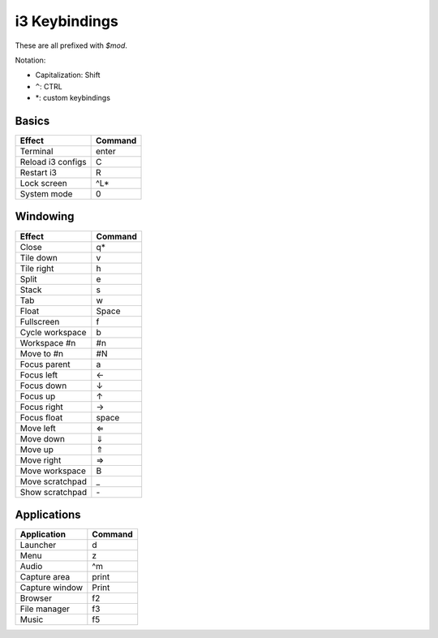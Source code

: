 ==============
i3 Keybindings
==============

These are all prefixed with `$mod`.

Notation:

* Capitalization: Shift
* ``^``: CTRL
* \*: custom keybindings

Basics
------

================= =======
Effect            Command
================= =======
Terminal          enter
Reload i3 configs C
Restart i3        R
Lock screen       ^L\*
System mode       0
================= =======


Windowing
---------

=============== =======
Effect          Command
=============== =======
Close           q\*
Tile down       v
Tile right      h
Split           e
Stack           s
Tab             w
Float           Space
Fullscreen      f
Cycle workspace b
Workspace #n    #n
Move to #n      #N
Focus parent    a
Focus left      ←
Focus down      ↓
Focus up        ↑
Focus right     →
Focus float     space
Move left       ⇐
Move down       ⇓
Move up         ⇑
Move right      ⇒
Move workspace  B
Move scratchpad _
Show scratchpad \-
=============== =======

Applications
------------

============== =======
Application    Command
============== =======
Launcher       d
Menu           z
Audio          ^m
Capture area   print
Capture window Print
Browser        f2
File manager   f3
Music          f5
============== =======
